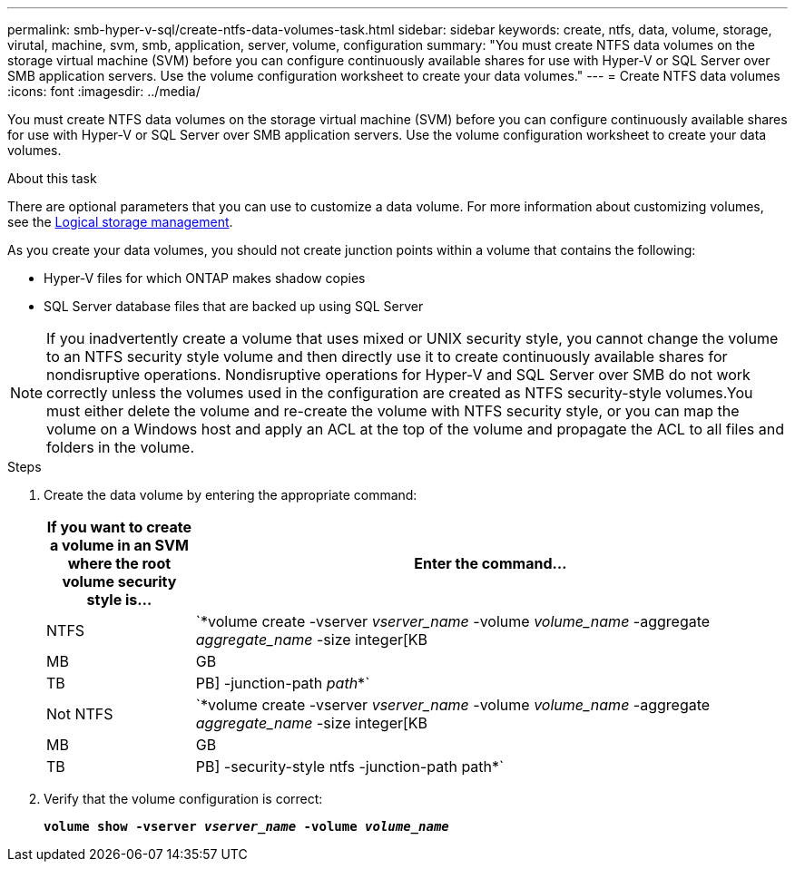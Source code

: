 ---
permalink: smb-hyper-v-sql/create-ntfs-data-volumes-task.html
sidebar: sidebar
keywords: create, ntfs, data, volume, storage, virutal, machine, svm, smb, application, server, volume, configuration
summary: "You must create NTFS data volumes on the storage virtual machine (SVM) before you can configure continuously available shares for use with Hyper-V or SQL Server over SMB application servers. Use the volume configuration worksheet to create your data volumes."
---
= Create NTFS data volumes
:icons: font
:imagesdir: ../media/

[.lead]
You must create NTFS data volumes on the storage virtual machine (SVM) before you can configure continuously available shares for use with Hyper-V or SQL Server over SMB application servers. Use the volume configuration worksheet to create your data volumes.

.About this task

There are optional parameters that you can use to customize a data volume. For more information about customizing volumes, see the link:https://docs.netapp.com/us-en/ontap/volumes/index.html[Logical storage management].

As you create your data volumes, you should not create junction points within a volume that contains the following:

* Hyper-V files for which ONTAP makes shadow copies
* SQL Server database files that are backed up using SQL Server

[NOTE]
====
If you inadvertently create a volume that uses mixed or UNIX security style, you cannot change the volume to an NTFS security style volume and then directly use it to create continuously available shares for nondisruptive operations. Nondisruptive operations for Hyper-V and SQL Server over SMB do not work correctly unless the volumes used in the configuration are created as NTFS security-style volumes.You must either delete the volume and re-create the volume with NTFS security style, or you can map the volume on a Windows host and apply an ACL at the top of the volume and propagate the ACL to all files and folders in the volume.

====

.Steps

. Create the data volume by entering the appropriate command:
+
[options="header"]
[cols="1, 4"]
|===
| If you want to create a volume in an SVM where the root volume security style is...| Enter the command...
a|
NTFS
a|
`*volume create -vserver _vserver_name_ -volume _volume_name_ -aggregate _aggregate_name_ -size integer[KB|MB|GB|TB|PB] -junction-path _path_*`
a|
Not NTFS
a|
`*volume create -vserver _vserver_name_ -volume _volume_name_ -aggregate _aggregate_name_ -size integer[KB|MB|GB|TB|PB] -security-style ntfs -junction-path path*`
|===

. Verify that the volume configuration is correct:
+
`*volume show -vserver _vserver_name_ -volume _volume_name_*`

